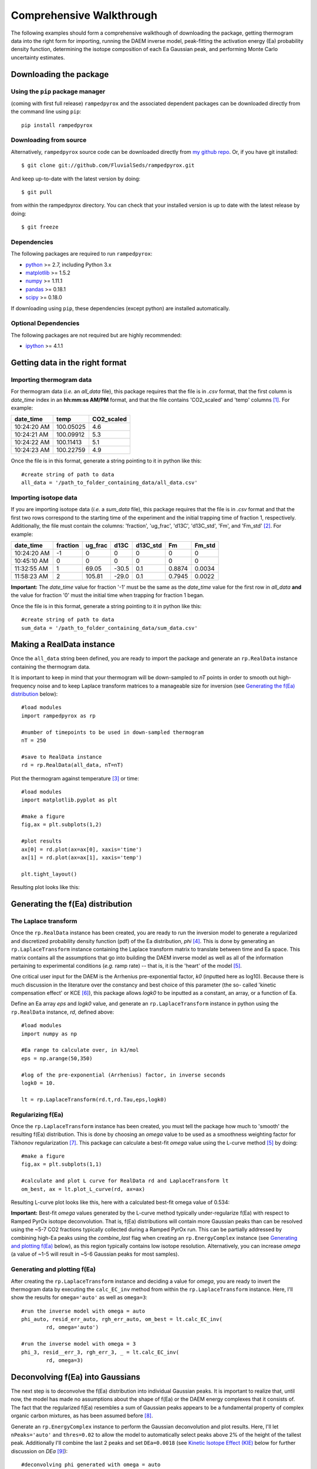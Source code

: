 Comprehensive Walkthrough
=========================
The following examples should form a comprehensive walkthough of downloading
the package, getting thermogram data into the right form for importing,
running the DAEM inverse model, peak-fitting the activation energy (Ea) 
probability density function, determining the isotope composition of each Ea 
Gaussian peak, and performing Monte Carlo uncertainty estimates.

Downloading the package
-----------------------

Using the ``pip`` package manager
~~~~~~~~~~~~~~~~~~~~~~~~~~~~~~~~~
(coming with first full release)
``rampedpyrox`` and the associated dependent packages can be downloaded
directly from the command line using ``pip``::

	pip install rampedpyrox


Downloading from source
~~~~~~~~~~~~~~~~~~~~~~~
Alternatively, ``rampedpyrox`` source code can be downloaded directly from
`my github repo <http://github.com/FluvialSeds/rampedpyrox>`_. Or, if you have
git installed::

	$ git clone git://github.com/FluvialSeds/rampedpyrox.git

And keep up-to-date with the latest version by doing::

	$ git pull

from within the rampedpyrox directory. You can check that your installed 
version is up to date with the latest release by doing::

	$ git freeze

Dependencies
~~~~~~~~~~~~
The following packages are required to run ``rampedpyrox``:

* `python <http://www.python.org>`_ >= 2.7, including Python 3.x

* `matplotlib <http://matplotlib.org>`_ >= 1.5.2

* `numpy <http://www.numpy.org>`_ >= 1.11.1

* `pandas <http://pandas.pydata.org>`_ >= 0.18.1

* `scipy <http://www.scipy.org>`_ >= 0.18.0

If downloading using ``pip``, these dependencies (except python) are installed
automatically.

Optional Dependencies
~~~~~~~~~~~~~~~~~~~~~
The following packages are not required but are highly recommended:

* `ipython <http://www.ipython.org>`_ >= 4.1.1

Getting data in the right format
--------------------------------

Importing thermogram data
~~~~~~~~~~~~~~~~~~~~~~~~~
For thermogram data (*i.e.* an `all_data` file), this package requires that
the file is in `.csv` format, that the first column is `date_time` index in an
**hh:mm:ss AM/PM** format, and that the file contains 'CO2_scaled' and 'temp' 
columns [1]_. For example:

+-------------+------------+--------------+
|  date_time  |    temp    |  CO2_scaled  |
+=============+============+==============+
|10:24:20 AM  |  100.05025 |    4.6       |
+-------------+------------+--------------+
|10:24:21 AM  |  100.09912 |    5.3       |
+-------------+------------+--------------+
|10:24:22 AM  |  100.11413 |    5.1       |
+-------------+------------+--------------+
|10:24:23 AM  |  100.22759 |    4.9       |
+-------------+------------+--------------+

Once the file is in this format, generate a string pointing to it in python 
like this::

	#create string of path to data
	all_data = '/path_to_folder_containing_data/all_data.csv'

Importing isotope data
~~~~~~~~~~~~~~~~~~~~~~
If you are importing isotope data (*i.e.* a `sum_data` file), this package 
requires that the file is in `.csv` format and that the first two rows 
correspond to the starting time of the experiment and the initial trapping
time of fraction 1, respectively. Additionally, the file must contain the 
columns: 'fraction', 'ug_frac', 'd13C', 'd13C_std', 'Fm', and 'Fm_std' [2]_.
For example:

+-------------+----------+---------+--------+----------+--------+----------+
|  date_time  | fraction | ug_frac |  d13C  | d13C_std |   Fm   |  Fm_std  |
+=============+==========+=========+========+==========+========+==========+
|10:24:20 AM  |    -1    |    0    |    0   |    0     |    0   |     0    |
+-------------+----------+---------+--------+----------+--------+----------+
|10:45:10 AM  |     0    |    0    |    0   |    0     |    0   |     0    |
+-------------+----------+---------+--------+----------+--------+----------+
|11:32:55 AM  |     1    |  69.05  | -30.5  |   0.1    | 0.8874 |  0.0034  |
+-------------+----------+---------+--------+----------+--------+----------+
|11:58:23 AM  |     2    | 105.81  | -29.0  |   0.1    | 0.7945 |  0.0022  |
+-------------+----------+---------+--------+----------+--------+----------+

**Important:** The `date_time` value for fraction '-1' must be the same as the 
`date_time` value for the first row in `all_data` **and** the value for
fraction '0' must the initial time when trapping for fraction 1 began.

Once the file is in this format, generate a string pointing to it in python
like this::

	#create string of path to data
	sum_data = '/path_to_folder_containing_data/sum_data.csv'

Making a RealData instance
--------------------------
Once the ``all_data`` string been defined, you are ready to import the package
and generate an ``rp.RealData`` instance containing the thermogram data.

It is important to keep in mind that your thermogram will be down-sampled to
`nT` points in order to smooth out high-frequency noise and to keep Laplace
transform matrices to a manageable size for inversion (see `Generating the
f(Ea) distribution`_ below)::

	#load modules
	import rampedpyrox as rp

	#number of timepoints to be used in down-sampled thermogram
	nT = 250

	#save to RealData instance
	rd = rp.RealData(all_data, nT=nT)

Plot the thermogram against temperature [3]_ or time::

	#load modules
	import matplotlib.pyplot as plt

	#make a figure
	fig,ax = plt.subplots(1,2)

	#plot results
	ax[0] = rd.plot(ax=ax[0], xaxis='time')
	ax[1] = rd.plot(ax=ax[1], xaxis='temp')

	plt.tight_layout()

Resulting plot looks like this:

|realdata|

.. Generating the f(Ea) distribution:

Generating the f(Ea) distribution
---------------------------------

The Laplace transform
~~~~~~~~~~~~~~~~~~~~~
Once the ``rp.RealData`` instance has been created, you are ready to run
the inversion model to generate a regularized and discretized probability
density function (pdf) of the Ea distribution, `phi` [4]_. This is done by
generating an ``rp.LaplaceTransform`` instance containing the Laplace
transform matrix to translate between time and Ea space. This matrix contains 
all the assumptions that go into building the DAEM inverse model as well as
all of the information pertaining to experimental conditions (*e.g.* ramp
rate) -- that is, it is the 'heart' of the model [5]_.

One critical user input for the DAEM is the Arrhenius pre-exponential factor,
`k0` (inputted here as log10). Because there is much discussion in the 
literature over the constancy and best choice of this parameter (the so-
called 'kinetic compensation effect' or KCE [6]_), this package allows `logk0`
to be inputted as a constant, an array, or a function of Ea.

Define an Ea array `eps` and `logk0` value, and generate an 
``rp.LaplaceTransform`` instance in python using the ``rp.RealData`` 
instance, `rd`, defined above::

	#load modules
	import numpy as np

	#Ea range to calculate over, in kJ/mol
	eps = np.arange(50,350)
	
	#log of the pre-exponential (Arrhenius) factor, in inverse seconds
	logk0 = 10.
	
	lt = rp.LaplaceTransform(rd.t,rd.Tau,eps,logk0)

Regularizing f(Ea)
~~~~~~~~~~~~~~~~~~
Once the ``rp.LaplaceTransform`` instance has been created, you must tell the
package how much to 'smooth' the resulting f(Ea) distribution. This is done
by choosing an `omega` value to be used as a smoothness weighting factor for 
Tikhonov regularization [7]_. This package can calculate a best-fit `omega` 
value using the L-curve method [5]_ by doing::

	#make a figure
	fig,ax = plt.subplots(1,1)

	#calculate and plot L curve for RealData rd and LaplaceTransform lt
	om_best, ax = lt.plot_L_curve(rd, ax=ax)

Resulting L-curve plot looks like this, here with a calculated best-fit omega
value of 0.534:

|lcurve|

**Important:** Best-fit `omega` values generated by the L-curve method 
typically under-regularize f(Ea) with respect to Ramped PyrOx isotope 
deconvolution. That is, f(Ea) distributions will contain more Gaussian peaks 
than can be resolved using the ~5-7 CO2 fractions typically collected during 
a Ramped PyrOx run. This can be partially addressed by combining high-Ea 
peaks using the `combine_last` flag when creating an ``rp.EnergyComplex`` 
instance (see `Generating and plotting f(Ea)`_ below), as this region 
typically contains low isotope resolution. Alternatively, you can increase 
`omega` (a value of ~1-5 will result in ~5-6 Gaussian peaks for most samples).

.. Generating and plotting f(Ea):

Generating and plotting f(Ea)
~~~~~~~~~~~~~~~~~~~~~~~~~~~~~
After creating the ``rp.LaplaceTransform`` instance and deciding a value for 
`omega`, you are ready to invert the thermogram data by executing the 
``calc_EC_inv`` method from within the ``rp.LaplaceTransform`` instance. 
Here, I'll show the results for ``omega='auto'`` as well as ``omega=3``::

	#run the inverse model with omega = auto
	phi_auto, resid_err_auto, rgh_err_auto, om_best = lt.calc_EC_inv(
		rd, omega='auto')

	#run the inverse model with omega = 3
	phi_3, resid__err_3, rgh_err_3, _ = lt.calc_EC_inv(
		rd, omega=3)


Deconvolving f(Ea) into Gaussians
---------------------------------
The next step is to deconvolve the f(Ea) distribution into individual 
Gaussian peaks. It is important to realize that, until now, the model has 
made no assumptions about the shape of f(Ea) or the DAEM energy complexes 
that it consists of. The fact that the regularized f(Ea) resembles a sum of 
Gaussian peaks appears to be a fundamental property of complex organic carbon 
mixtures, as has been assumed before [8]_.

Generate an ``rp.EnergyComplex`` instance to perform the Gaussian 
deconvolution and plot results. Here, I'll let ``nPeaks='auto'`` and 
``thres=0.02`` to allow the model to automatically select peaks above 2\% of 
the height of the tallest peak. Additionally I'll combine the last 2 peaks 
and set ``DEa=0.0018`` (see `Kinetic Isotope Effect (KIE)`_ below for further 
discussion on `DEa` [9]_)::

	#deconvolving phi generated with omega = auto
	ec_auto = rp.EnergyComplex(eps, phi_auto,
		nPeaks='auto',
		thres=0.02,
		combine_last=2,
		DEa=0.0018)

	#deconvolving phi generated with omega = 3
	ec_3 = rp.EnergyComplex(eps, phi_3,
		nPeaks='auto',
		thres=0.02,
		combine_last=2,
		DEa=0.0018)

Plot the resulting deconvolved f(Ea)::

	#make a figure
	fig,ax = plt.subplots(1, 2, sharey = True)

	#plot results
	ax[0] = ec_auto.plot(ax=ax[0])
	ax[1] = ec_3.plot(ax=ax[1])

	ax[0].set_title("omega = 'auto'")
	ax[1].set_title("omega = 3")
	plt.tight_layout()

Resulting plots are shown side-by-side:

|phis|

Note that the number of 'Individual Fitted Gaussians' reported in the legend 
is before the ``combine_last`` flag has been implemented. The last 2 peaks in 
each of these plots are combined in the plot.

A summary of the Gaussian peaks can be printed with the ``summary`` method::

	ec_3.summary()

Which will print a table similar to:

+------------------------------------------------------------+
|Peak information for each deconvolved peak:                 |
+============================================================+
|NOTE: Combined peaks are reported separately in this table! |
+-----+-------------+---------------+----------+-------------+
|     | means (kJ)  |  stdev. (kJ)  |  height  |  rel. area  |
+-----+-------------+---------------+----------+-------------+
|  1  |  136.205501 |   8.575766    | 0.004625 |  0.099750   |
+-----+-------------+---------------+----------+-------------+
|  2  |  152.302553 |   7.628098    | 0.009002 |  0.172695   |
+-----+-------------+---------------+----------+-------------+
|  3  |  174.969866 |   10.273746   | 0.007160 |  0.184946   |
+-----+-------------+---------------+----------+-------------+
|  4  |  203.113455 |   9.232788    | 0.006471 |  0.150222   |
+-----+-------------+---------------+----------+-------------+
|  5  |  228.741877 |   8.167253    | 0.015281 |  0.313914   |
+-----+-------------+---------------+----------+-------------+
|  6  |  261.304757 |   6.178408    | 0.002498 |  0.038820   |
+-----+-------------+---------------+----------+-------------+
|  7  |  284.249535 |   11.393354   | 0.001384 |  0.039653   |
+-----+-------------+---------------+----------+-------------+
| Deconvolution RMSE = 4.59 x 10^-6                          |
+------------------------------------------------------------+

Forward modeling estimated thermogram
~~~~~~~~~~~~~~~~~~~~~~~~~~~~~~~~~~~~~
Once the ``rp.EnergyComplex`` instance has been created, you can use the 
``calc_TG_fwd`` method to forward model the estimated thermogram and store in 
a ``rp.ModeledData`` instance. Here, I'll forward model the results from the 
``omega = 3`` energy complex::

	md = lt.calc_TG_fwd(ec_3)

Similar to ``rp.RealData``, you can plot this thermogram against temperature 
or time, and even overlay the true thermogram::

	#make a figure
	fig,ax = plt.subplots(1,2)

	#plot modeled results
	ax[0] = md.plot(ax=ax[0], xaxis='time')
	ax[1] = md.plot(ax=ax[1], xaxis='temp')

	#overlay true thermogram
	ax[0] = rd.plot(ax=ax[0], xaxis='time')
	ax[1] = rd.plot(ax=ax[1], xaxis='temp')

	plt.tight_layout()

Resulting plot looks like this:

|modeleddata|

Similar to ``rp.EnergyComplex``, you can print a summary of the 
``rp.ModeledData`` instance::

	md.summary()

Which will print a table similar to:

+------------------------------------------------------------+
|max time, max temp, and rel. area for each deconvolved peak:|
+============================================================+
|NOTE: Combined peak results are represented as one in table!|
+-----+--------------------+-------------------+-------------+
|     |   time (seconds)   |   temp (Kelvin)   |  rel. area  |
+-----+--------------------+-------------------+-------------+
|  1  |      2582.658      |     571.285152    |   0.099844  |
+-----+--------------------+-------------------+-------------+
|  2  |      3333.174      |     633.601584    |   0.172858  |
+-----+--------------------+-------------------+-------------+
|  3  |      4392.726      |     721.286327    |   0.185120  |
+-----+--------------------+-------------------+-------------+
|  4  |      5761.314      |     835.613286    |   0.150364  |
+-----+--------------------+-------------------+-------------+
|  5  |      7041.606      |     943.251295    |   0.314209  |
+-----+--------------------+-------------------+-------------+
|  6  |      8807.526      |    1089.759802    |   0.077605  |
+-----+--------------------+-------------------+-------------+

Determining peak isotope composition
------------------------------------


.. Kinetic Isotope Effect (KIE):
Kinetic Isotope Effect (KIE)
~~~~~~~~~~~~~~~~~~~~~~~~~~~~

Monte Carlo uncertainty estimation
----------------------------------

Saving the output
-----------------




.. Notes and substitutions

.. |realdata| image:: _images/doc_realdata.png

.. |lcurve| image:: _images/doc_Lcurve.png

.. |phis| image:: _images/doc_phis.png

.. |modeleddata| image:: _images/doc_modeleddata.png

.. [1] Note: If analyzing samples run at NOSAMS, all other columns in the 
	`all_data` file generated by LabView are not used and can be deleted or 
	given an arbitrary name.

.. [2] Note: 'd13C_std' and 'Fm_std' are unused if passed into an 
	``rp.IsotopeResult`` instance with ``add_noise=False``.

.. [3] Note: For the NOSAMS Ramped PyrOx instrument, plotting against temp.
	results in a noisy thermogram due to the variability in the ramp rate,
	dT/dt.

.. [4] Note: Throughout this package, continuous variables are named with
	Roman letters -- *e.g.* f(Ea) (Ea pdf), T (temp) -- and corresponding 
	discretized variables are named with Greek letters -- *e.g.* phi (Ea pdf),
	Tau (temp). Additionally, fitted model estimates end in `_hat` -- *e.g.* 
	phi_hat.

.. [5] See Forney and Rothman, (2012), *Biogeosciences*, **9**, 3601-3612
	for information on building and regularizing a Laplace transform matrix
	using the L-curve method.

.. [6] See White et al., (2011), *J. Anal. Appl. Pyrolysis*, **91**, 1-33 for
	a review on the KCE and choice of `logk0`.

.. [7] See Hansen (1994), *Numerical Algorithms*, **6**, 1-35 for a discussion
	on Tikhonov regularization.

.. [8] See Cramer, (2004), *Org. Geochem.*, **35**, 379-392 for a discussion 
	on the relationship between Gaussian Ea peak shape and organic carbon 
	complexity.

.. [9] Hemingway et al., (2016), *Radiocarbon*, **in prep** determine that a 
	DEa value of 1.8J/mol best explains the NOSAMS Ramped PyrOx stable-carbon 
	isotope KIE.


